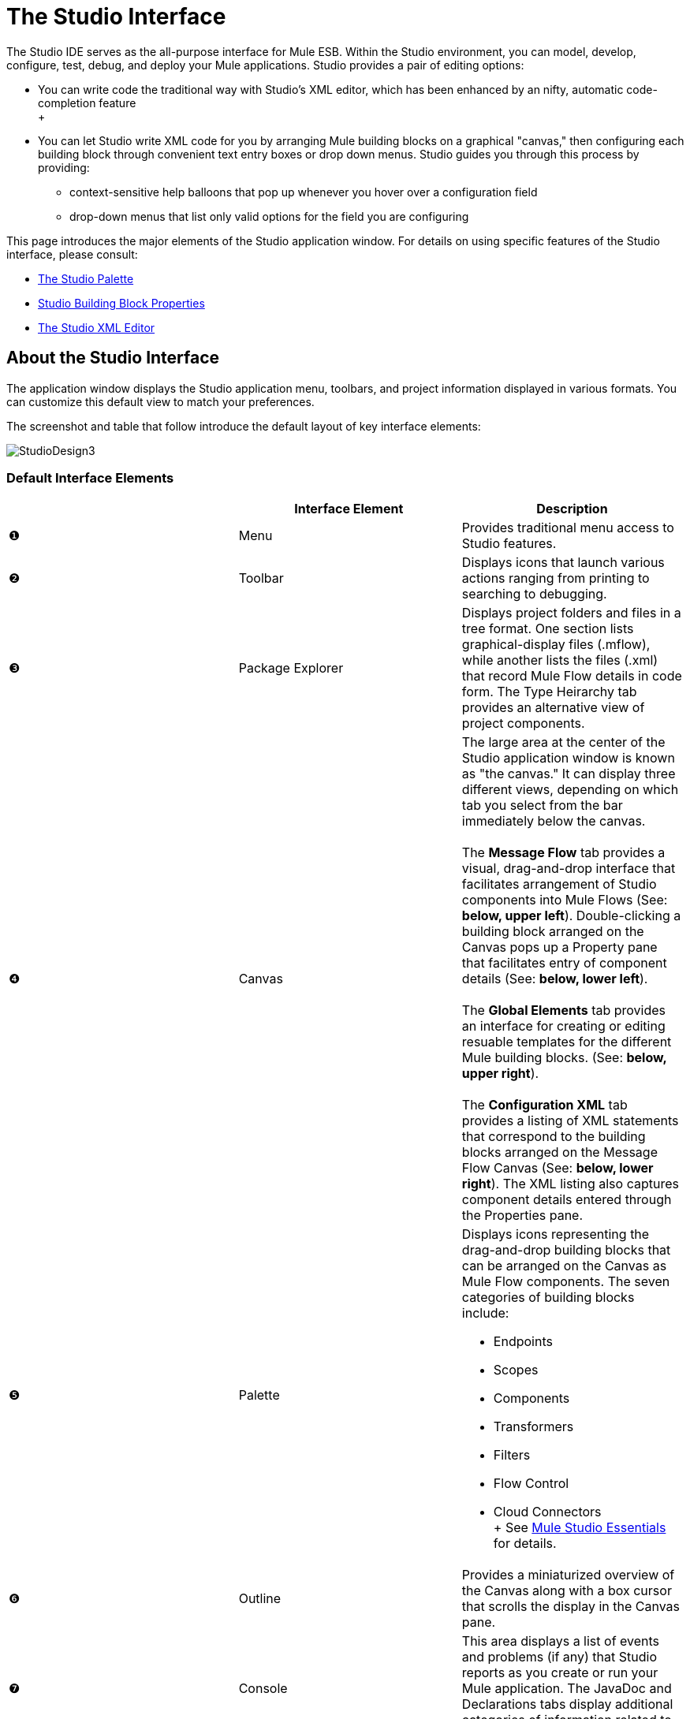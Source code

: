 = The Studio Interface

The Studio IDE serves as the all-purpose interface for Mule ESB. Within the Studio environment, you can model, develop, configure, test, debug, and deploy your Mule applications. Studio provides a pair of editing options:

* You can write code the traditional way with Studio's XML editor, which has been enhanced by an nifty, automatic code-completion feature +
 +
* You can let Studio write XML code for you by arranging Mule building blocks on a graphical "canvas," then configuring each building block through convenient text entry boxes or drop down menus. Studio guides you through this process by providing:
** context-sensitive help balloons that pop up whenever you hover over a configuration field
** drop-down menus that list only valid options for the field you are configuring

This page introduces the major elements of the Studio application window. For details on using specific features of the Studio interface, please consult:

* link:/mule-user-guide/v/3.2/the-studio-palette[The Studio Palette]
* link:/mule-user-guide/v/3.2/studio-building-block-properties[Studio Building Block Properties]
* link:/mule-user-guide/v/3.2/the-studio-xml-editor[The Studio XML Editor]

== About the Studio Interface

The application window displays the Studio application menu, toolbars, and project information displayed in various formats. You can customize this default view to match your preferences.

The screenshot and table that follow introduce the default layout of key interface elements:

image:StudioDesign3.png[StudioDesign3]

=== Default Interface Elements

[width="100%",cols="34%,33%,33%",options="header",]
|===
|  |Interface Element |Description
|❶ |Menu |Provides traditional menu access to Studio features.
|❷ |Toolbar |Displays icons that launch various actions ranging from printing to searching to debugging.
|❸ |Package Explorer |Displays project folders and files in a tree format. One section lists graphical-display files (.mflow), while another lists the files (.xml) that record Mule Flow details in code form. The Type Heirarchy tab provides an alternative view of project components.
|❹ |Canvas |The large area at the center of the Studio application window is known as "the canvas." It can display three different views, depending on which tab you select from the bar immediately below the canvas. +
 +
 The *Message Flow* tab provides a visual, drag-and-drop interface that facilitates arrangement of Studio components into Mule Flows (See: **below, upper left**). Double-clicking a building block arranged on the Canvas pops up a Property pane that facilitates entry of component details (See: **below, lower left**). +
 +
 The *Global Elements* tab provides an interface for creating or editing resuable templates for the different Mule building blocks. (See: **below, upper right**). +
 +
 The *Configuration XML* tab provides a listing of XML statements that correspond to the building blocks arranged on the Message Flow Canvas (See: **below, lower right**). The XML listing also captures component details entered through the Properties pane.
|❺ |Palette a|
Displays icons representing the drag-and-drop building blocks that can be arranged on the Canvas as Mule Flow components. The seven categories of building blocks include:

* Endpoints
* Scopes
* Components
* Transformers
* Filters
* Flow Control
* Cloud Connectors +
 +
 See link:/mule-user-guide/v/3.2/mule-studio-essentials[Mule Studio Essentials] for details.

|❻ |Outline |Provides a miniaturized overview of the Canvas along with a box cursor that scrolls the display in the Canvas pane.
|❼ |Console |This area displays a list of events and problems (if any) that Studio reports as you create or run your Mule application. The JavaDoc and Declarations tabs display additional categories of information related to your code.
|❽ |Fast View |Holds icons that facilitate popup display of various Studio views, such as the project task list and search results.
|===

image:Canvas+Tabs.png[Canvas+Tabs]

=== Typical Interface Usage Patterns

You create a Mule application by arranging building blocks to form a flow on the Message Flow canvas. This does not require XML code input.

Next, you configure each building block by opening its Properties pane and entering values through drop down lists or text-entry fields. Once again, no XML coding is necessary. You can pop up on-line help for each field and and also launch a complete, searchable Help system in an auxiliary pane.

Finally, use your mouse to launch your new Mule application from within Studio.

That's all there is to it! Every step of the development process - from application creation to configuration to packaging to testing, and even debugging - takes place within the Studio environment.

== Additional Information

For a discussion of key Mule concepts and terminology, including flow architecture, see: link:/mule-user-guide/v/3.2/mule-studio-essentials[Mule Studio Essentials]

For more on the various components of the Studio interface, see:

* link:/mule-user-guide/v/3.2/the-studio-palette[The Studio Palette]
* link:/mule-user-guide/v/3.2/studio-building-block-properties[Studio Building Block Properties]
* link:/mule-user-guide/v/3.2/the-studio-xml-editor[The Studio XML Editor]

If you have questions about Mule or Studio, please take a look at our link:/mule-user-guide/v/3.2/studio-faq[FAQ page].

image:loading_mini.png[loading_mini]image:rater.png[rater]

Your Rating:

Thanks for voting!

link:/documentation-3.2/plugins/rate/rating.action?decorator=none&displayFilter.includeCookies=true&displayFilter.includeUsers=true&ceoId=54069114&rating=1&redirect=true[image:blank.png[blank]]link:/documentation-3.2/plugins/rate/rating.action?decorator=none&displayFilter.includeCookies=true&displayFilter.includeUsers=true&ceoId=54069114&rating=2&redirect=true[image:blank.png[blank]]link:/documentation-3.2/plugins/rate/rating.action?decorator=none&displayFilter.includeCookies=true&displayFilter.includeUsers=true&ceoId=54069114&rating=3&redirect=true[image:blank.png[blank]]link:/documentation-3.2/plugins/rate/rating.action?decorator=none&displayFilter.includeCookies=true&displayFilter.includeUsers=true&ceoId=54069114&rating=4&redirect=true[image:blank.png[blank]]link:/documentation-3.2/plugins/rate/rating.action?decorator=none&displayFilter.includeCookies=true&displayFilter.includeUsers=true&ceoId=54069114&rating=5&redirect=true[image:blank.png[blank]]

image:/documentation-3.2/download/resources/com.adaptavist.confluence.rate:rate/resources/themes/v2/gfx/blank.gif[Please Wait,title="Please Wait"]

Please Wait

Results:

image:/documentation-3.2/download/resources/com.adaptavist.confluence.rate:rate/resources/themes/v2/gfx/blank.gif[Pathetic,title="Pathetic"]image:/documentation-3.2/download/resources/com.adaptavist.confluence.rate:rate/resources/themes/v2/gfx/blank.gif[Bad,title="Bad"]image:/documentation-3.2/download/resources/com.adaptavist.confluence.rate:rate/resources/themes/v2/gfx/blank.gif[OK,title="OK"]image:/documentation-3.2/download/resources/com.adaptavist.confluence.rate:rate/resources/themes/v2/gfx/blank.gif[Good,title="Good"]image:/documentation-3.2/download/resources/com.adaptavist.confluence.rate:rate/resources/themes/v2/gfx/blank.gif[Outstanding!,title="Outstanding!"]

17

rates
